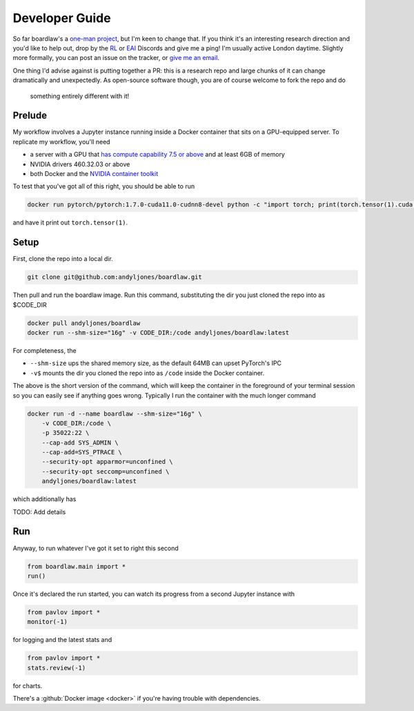 ###############
Developer Guide
###############

So far boardlaw's a `one-man project <https://andyljones.com>`_, but I'm keen to change that. If you think it's an
interesting research direction and you'd like to help out, drop by the `RL <https://discord.gg/xhfNqQv>`_ or `EAI
<https://discord.gg/K8xcydxcka>`_ Discords and give me a ping! I'm usually active London daytime. Slightly more formally,
you can post an issue on the tracker, or `give me an email <me@andyljones.com>`_.

One thing I'd advise against is putting together a PR: this is a research repo and large chunks of it can change 
dramatically and unexpectedly. As open-source software though, you are of course welcome to fork the repo and do
 something entirely different with it! 
 
Prelude
*******
My workflow involves a Jupyter instance running inside a Docker container that sits on a GPU-equipped server. To 
replicate my workflow, you'll need 

* a server with a GPU that `has compute capability 7.5 or above <https://en.wikipedia.org/wiki/CUDA#GPUs_supported>`_ 
  and at least 6GB of memory
* NVIDIA drivers 460.32.03 or above
* both Docker and the `NVIDIA container toolkit <https://docs.nvidia.com/datacenter/cloud-native/container-toolkit/install-guide.html#docker>`_

To test that you've got all of this right, you should be able to run

.. code::

    docker run pytorch/pytorch:1.7.0-cuda11.0-cudnn8-devel python -c "import torch; print(torch.tensor(1).cuda())"

and have it print out ``torch.tensor(1)``.

Setup
*****
First, clone the repo into a local dir.

.. code::

    git clone git@github.com:andyljones/boardlaw.git

Then pull and run the boardlaw image. Run this command, substituting the dir you just cloned the repo into as $CODE_DIR 

.. code::

    docker pull andyljones/boardlaw
    docker run --shm-size="16g" -v CODE_DIR:/code andyljones/boardlaw:latest

For completeness, the 

* ``--shm-size`` ups the shared memory size, as the default 64MB can upset PyTorch's IPC
* ``-v$`` mounts the dir you cloned the repo into as ``/code`` inside the Docker container.

The above is the short version of the command, which will keep the container in the foreground of your terminal 
session so you can easily see if anything goes wrong. Typically I run the container with the much longer command

.. code::

    docker run -d --name boardlaw --shm-size="16g" \
        -v CODE_DIR:/code \
        -p 35022:22 \ 
        --cap-add SYS_ADMIN \
        --cap-add=SYS_PTRACE \
        --security-opt apparmor=unconfined \
        --security-opt seccomp=unconfined \
        andyljones/boardlaw:latest

which additionally has

TODO: Add details

Run
***
Anyway, to run whatever I've got it set to right this second

.. code::

    from boardlaw.main import *
    run()

Once it's declared the run started, you can watch its progress from a second Jupyter instance with

.. code::

    from pavlov import *
    monitor(-1)

for logging and the latest stats and  

.. code::

    from pavlov import *
    stats.review(-1)

for charts.

There's a :github:`Docker image <docker>` if you're having trouble with dependencies.

